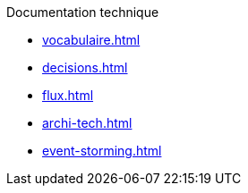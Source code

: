.Documentation technique
* xref:vocabulaire.adoc[]
* xref:decisions.adoc[]
* xref:flux.adoc[]
* xref:archi-tech.adoc[]
* xref:event-storming.adoc[]
